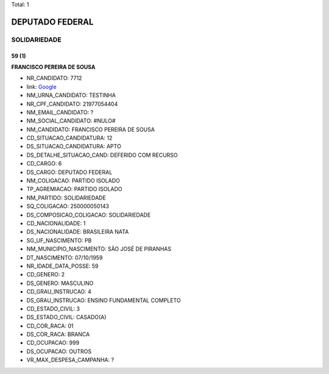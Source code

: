 Total: 1

DEPUTADO FEDERAL
================

SOLIDARIEDADE
-------------

59 (1)
......

**FRANCISCO PEREIRA DE SOUSA**

- NR_CANDIDATO: 7712
- link: `Google <https://www.google.com/search?q=FRANCISCO+PEREIRA+DE+SOUSA>`_
- NM_URNA_CANDIDATO: TESTINHA
- NR_CPF_CANDIDATO: 21977054404
- NM_EMAIL_CANDIDATO: ?
- NM_SOCIAL_CANDIDATO: #NULO#
- NM_CANDIDATO: FRANCISCO PEREIRA DE SOUSA
- CD_SITUACAO_CANDIDATURA: 12
- DS_SITUACAO_CANDIDATURA: APTO
- DS_DETALHE_SITUACAO_CAND: DEFERIDO COM RECURSO
- CD_CARGO: 6
- DS_CARGO: DEPUTADO FEDERAL
- NM_COLIGACAO: PARTIDO ISOLADO
- TP_AGREMIACAO: PARTIDO ISOLADO
- NM_PARTIDO: SOLIDARIEDADE
- SQ_COLIGACAO: 250000050143
- DS_COMPOSICAO_COLIGACAO: SOLIDARIEDADE
- CD_NACIONALIDADE: 1
- DS_NACIONALIDADE: BRASILEIRA NATA
- SG_UF_NASCIMENTO: PB
- NM_MUNICIPIO_NASCIMENTO: SÃO JOSÉ DE PIRANHAS
- DT_NASCIMENTO: 07/10/1959
- NR_IDADE_DATA_POSSE: 59
- CD_GENERO: 2
- DS_GENERO: MASCULINO
- CD_GRAU_INSTRUCAO: 4
- DS_GRAU_INSTRUCAO: ENSINO FUNDAMENTAL COMPLETO
- CD_ESTADO_CIVIL: 3
- DS_ESTADO_CIVIL: CASADO(A)
- CD_COR_RACA: 01
- DS_COR_RACA: BRANCA
- CD_OCUPACAO: 999
- DS_OCUPACAO: OUTROS
- VR_MAX_DESPESA_CAMPANHA: ?

